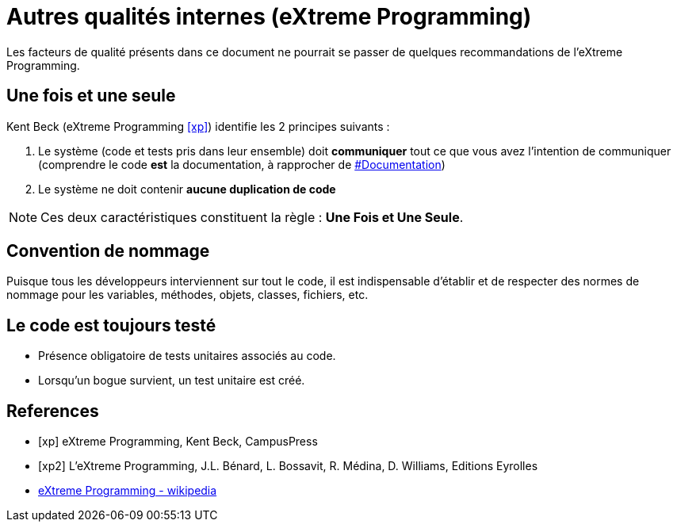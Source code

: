 = Autres qualités internes (eXtreme Programming)
ifndef::backend-pdf[]
:imagesdir: images
endif::[]

Les facteurs de qualité présents dans ce document ne pourrait se passer de quelques recommandations de l'eXtreme Programming.

== Une fois et une seule

Kent Beck  (eXtreme Programming <<xp>>) identifie les 2 principes suivants :

1. Le système (code et tests pris dans leur ensemble) doit *communiquer* tout ce que vous avez l'intention de communiquer (comprendre le code *est* la documentation, à rapprocher de link:index.html#documentation[#Documentation])

2. Le système ne doit contenir *aucune duplication de code*

NOTE: Ces deux caractéristiques constituent la règle : *Une Fois et Une Seule*.

== Convention de nommage
Puisque tous les développeurs interviennent sur tout le code, il est indispensable d'établir et de respecter des normes de nommage pour les variables, méthodes, objets, classes, fichiers, etc.

== Le code est toujours testé

- Présence obligatoire de tests unitaires associés au code.
- Lorsqu'un bogue survient, un test unitaire est créé.

[bibliography]
== References

- [[[xp]]] eXtreme Programming, Kent Beck, CampusPress
- [[[xp2]]] L’eXtreme Programming, J.L. Bénard, L. Bossavit, R. Médina, D. Williams, Editions Eyrolles
- https://fr.wikipedia.org/wiki/Extreme_programming[eXtreme Programming - wikipedia]


